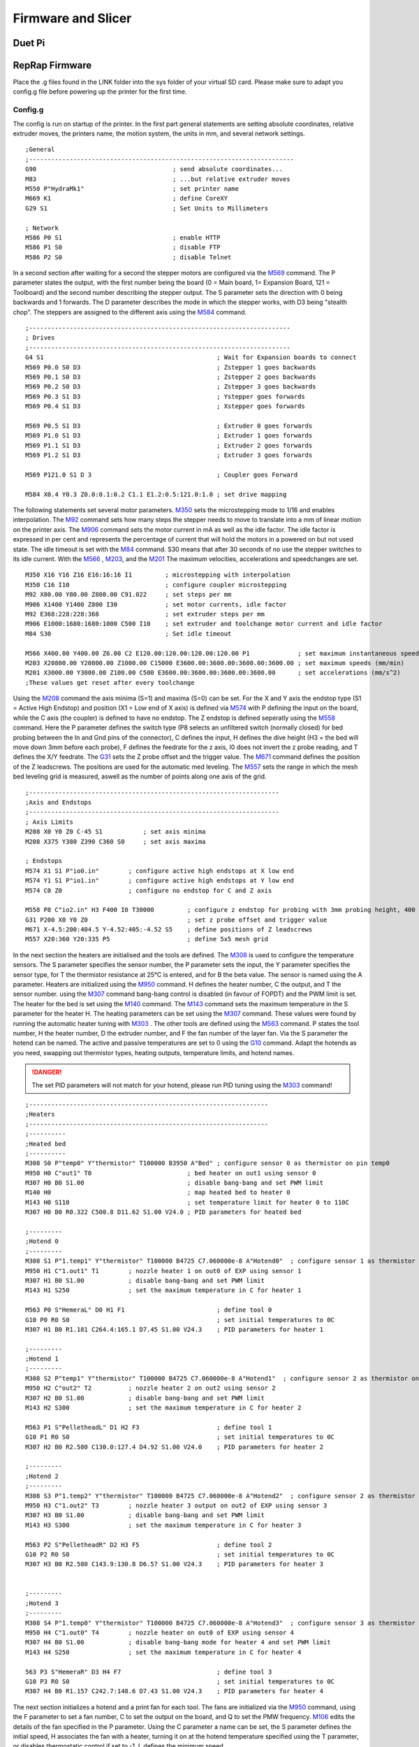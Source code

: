 ################################
Firmware and Slicer
################################


Duet Pi
===========

RepRap Firmware
================

Place the .g files found in the LINK folder into the sys folder of your virtual SD card.
Please make sure to adapt you config.g file before powering up the printer for the first time.


Config.g
^^^^^^^^^^^^^^

The config is run on startup of the printer. In the first part general statements are setting absolute coordinates, relative extruder moves, the printers name, the motion system, the units in mm, and several network settings.

::

  ;General
  ;------------------------------------------------------------------------
  G90                                     ; send absolute coordinates...
  M83                                     ; ...but relative extruder moves
  M550 P"HydraMk1"                        ; set printer name
  M669 K1                                 ; define CoreXY
  G29 S1                                  ; Set Units to Millimeters
  
  ; Network
  M586 P0 S1                              ; enable HTTP
  M586 P1 S0                              ; disable FTP
  M586 P2 S0                              ; disable Telnet
  
In a second section after waiting for a second the stepper motors are configured via the `M569 <https://duet3d.dozuki.com/Wiki/M569>`_ command. The P parameter states the output, with the first number being the board (0 = Main board, 1= Expansion Board, 121 = Toolboard) and the second number describing the stepper output. The S parameter sets the direction with 0 being backwards and 1 forwards. The D parameter describes the mode in which the stepper works, with D3 being "stealth chop".
The steppers are assigned to the different axis using the `M584 <https://duet3d.dozuki.com/Wiki/M584>`_ command.

::

  ;-----------------------------------------------------------------------
  ; Drives
  ;-----------------------------------------------------------------------
  G4 S1                                               ; Wait for Expansion boards to connect
  M569 P0.0 S0 D3                                     ; Zstepper 1 goes backwards
  M569 P0.1 S0 D3                                     ; Zstepper 2 goes backwards
  M569 P0.2 S0 D3                                     ; Zstepper 3 goes backwards
  M569 P0.3 S1 D3                                     ; Ystepper goes forwards
  M569 P0.4 S1 D3                                     ; Xstepper goes forwards
  
  M569 P0.5 S1 D3                                     ; Extruder 0 goes forwards
  M569 P1.0 S1 D3                                     ; Extruder 1 goes forwards
  M569 P1.1 S1 D3                                     ; Extruder 2 goes forwards
  M569 P1.2 S1 D3                                     ; Extruder 3 goes forwards
  
  M569 P121.0 S1 D 3                                  ; Coupler goes Forward
  
  M584 X0.4 Y0.3 Z0.0:0.1:0.2 C1.1 E1.2:0.5:121.0:1.0 ; set drive mapping

The following statements set several motor parameters. `M350 <https://duet3d.dozuki.com/Wiki/M350>`_ sets the microstepping mode to 1/16 and enables interpolation. The `M92 <https://duet3d.dozuki.com/Wiki/M92>`_ command sets how many steps the stepper needs to move to translate into a mm of linear motion on the printer axis. The `M906 <https://duet3d.dozuki.com/Wiki/M906>`_ command sets the motor current in mA as well as the idle factor. The idle factor is expressed in per cent and represents the percentage of current that will hold the motors in a powered on but not used state. The idle timeout is set with the `M84 <https://duet3d.dozuki.com/Wiki/M84>`_ command. S30 means that after 30 seconds of no use the stepper switches to its idle current. With the `M566 <https://duet3d.dozuki.com/Wiki/M566>`_ , `M203 <https://duet3d.dozuki.com/Wiki/M203>`_, and the `M201 <https://duet3d.dozuki.com/Wiki/M201>`_ The maximum velocities, accelerations and speedchanges are set.

::

  M350 X16 Y16 Z16 E16:16:16 I1         ; microstepping with interpolation
  M350 C16 I10                          ; configure coupler microstepping
  M92 X80.00 Y80.00 Z800.00 C91.022     ; set steps per mm
  M906 X1400 Y1400 Z800 I30             ; set motor currents, idle factor
  M92 E368:228:228:368                  ; set extruder steps per mm
  M906 E1000:1680:1680:1000 C500 I10    ; set extruder and toolchange motor current and idle factor
  M84 S30                               ; Set idle timeout
  
  M566 X400.00 Y400.00 Z6.00 C2 E120.00:120.00:120.00:120.00 P1             ; set maximum instantaneous speed changes (mm/min)        		
  M203 X20800.00 Y20800.00 Z1000.00 C15000 E3600.00:3600.00:3600.00:3600.00 ; set maximum speeds (mm/min)  
  M201 X3000.00 Y3000.00 Z100.00 C500 E3600.00:3600.00:3600.00:3600.00      ; set accelerations (mm/s^2)
  ;These values get reset after every toolchange

Using the `M208 <https://duet3d.dozuki.com/Wiki/M208>`_ command the axis minima (S=1) and maxima (S=0) can be set. For the X and Y axis the endstop type (S1 = Active High Endstop) and position (X1 = Low end of X axis) is defined via `M574 <https://duet3d.dozuki.com/Wiki/M574>`_ with P defining the input on the board, while the C axis (the coupler) is defined to have no endstop. The Z endstop is defined seperatly using the `M558 <https://duet3d.dozuki.com/Wiki/M558>`_ command. Here the P parameter defines the switch type (P8 selects an unfiltered switch (normally closed) for bed probing between the In and Gnd pins of the connector), C defines the input, H defines the dive height (H3 = the bed will move down 3mm before each probe), F defines the feedrate for the z axis, I0 does not invert the z probe reading, and T defines the X/Y feedrate. The `G31 <https://duet3d.dozuki.com/Wiki/G31>`_ sets the Z probe offset and the trigger value. The `M671 <https://duet3d.dozuki.com/Wiki/M671>`_ command defines the position of the Z leadscrews. The positions are used for the automatic med leveling. The `M557 <https://duet3d.dozuki.com/Wiki/M557>`_ sets the range in which the mesh bed leveling grid is measured, aswell as the number of points along one axis of the grid.

::

  ;--------------------------------------------------------------------
  ;Axis and Endstops
  ;--------------------------------------------------------------------
  ; Axis Limits
  M208 X0 Y0 Z0 C-45 S1           ; set axis minima
  M208 X375 Y380 Z390 C360 S0     ; set axis maxima

  ; Endstops
  M574 X1 S1 P"io0.in"        ; configure active high endstops at X low end
  M574 Y1 S1 P"io1.in"        ; configure active high endstops at Y low end
  M574 C0 Z0                  ; configure no endstop for C and Z axis

  M558 P8 C"io2.in" H3 F400 I0 T30000         ; configure z endstop for probing with 3mm probing height, 400 feedrate for z axis and 30000 feedrate for X/Y axis
  G31 P200 X0 Y0 Z0                           ; set z probe offset and trigger value
  M671 X-4.5:200:404.5 Y-4.52:405:-4.52 S5    ; define positions of Z leadscrews
  M557 X20:360 Y20:335 P5                     ; define 5x5 mesh grid


In the next section the heaters are initialised and the tools are defined. The `M308 <https://duet3d.dozuki.com/Wiki/M308>`_ is used to configure the temperature sensors. The S parameter specifies the sensor number, the P parameter sets the input, the Y parameter specifies the sensor type, for T the thermistor resistance at 25°C is entered, and for B the beta value. The sensor is named using the A parameter.
Heaters are initialized using the `M950 <https://duet3d.dozuki.com/Wiki/M950>`_ command. H defines the heater number, C the output, and T the sensor number. using the `M307 <https://duet3d.dozuki.com/Wiki/M307>`_ command bang-bang control is disabled (in favour of FOPDT) and the PWM limit is set. The heater for the bed is set using the `M140 <https://duet3d.dozuki.com/Wiki/M140>`_ command. The `M143 <https://duet3d.dozuki.com/Wiki/M143>`_ command sets the maximum temperature in the S parameter for the heater H. The heating parameters can be set using the `M307 <https://duet3d.dozuki.com/Wiki/M307>`_ command. These values were found by running the automatic heater tuning with `M303 <https://duet3d.dozuki.com/Wiki/M303>`_ .
The other tools are defined using the `M563 <https://duet3d.dozuki.com/Wiki/M563>`_ command. P states the tool number, H the heater number, D the extruder number, and F the fan number of the layer fan. Via the S parameter the hotend can be named. The active and passive temperatures are set to 0 using the `G10 <https://duet3d.dozuki.com/Wiki/G10>`_ command.
Adapt the hotends as you need, swapping out thermistor types, heating outputs, temperature limits, and hotend names. 

.. DANGER:: The set PID parameters will not match for your hotend, please run PID tuning using the `M303 <https://duet3d.dozuki.com/Wiki/M303>`_ command!
  
::

  ;-----------------------------------------------------------------
  ;Heaters
  ;-----------------------------------------------------------------
  ;----------
  ;Heated bed
  ;----------
  M308 S0 P"temp0" Y"thermistor" T100000 B3950 A"Bed" ; configure sensor 0 as thermistor on pin temp0
  M950 H0 C"out1" T0                          ; bed heater on out1 using sensor 0
  M307 H0 B0 S1.00                            ; disable bang-bang and set PWM limit
  M140 H0                                     ; map heated bed to heater 0
  M143 H0 S110                                ; set temperature limit for heater 0 to 110C
  M307 H0 B0 R0.322 C500.8 D11.62 S1.00 V24.0 ; PID parameters for heated bed

  ;---------
  ;Hotend 0
  ;---------
  M308 S1 P"1.temp1" Y"thermistor" T100000 B4725 C7.060000e-8 A"Hotend0"  ; configure sensor 1 as thermistor on pin temp1 of EXP
  M950 H1 C"1.out1" T1        ; nozzle heater 1 on out0 of EXP using sensor 1
  M307 H1 B0 S1.00            ; disable bang-bang and set PWM limit
  M143 H1 S250                ; set the maximum temperature in C for heater 1

  M563 P0 S"HemeraL" D0 H1 F1                         ; define tool 0
  G10 P0 R0 S0                                        ; set initial temperatures to 0C
  M307 H1 B0 R1.181 C264.4:165.1 D7.45 S1.00 V24.3    ; PID parameters for heater 1

  ;---------
  ;Hotend 1
  ;---------
  M308 S2 P"temp1" Y"thermistor" T100000 B4725 C7.060000e-8 A"Hotend1"  ; configure sensor 2 as thermistor on pin temp1
  M950 H2 C"out2" T2          ; nozzle heater 2 on out2 using sensor 2
  M307 H2 B0 S1.00            ; disable bang-bang and set PWM limit
  M143 H2 S300                ; set the maximum temperature in C for heater 2

  M563 P1 S"PelletheadL" D1 H2 F3                     ; define tool 1 
  G10 P1 R0 S0                                        ; set initial temperatures to 0C
  M307 H2 B0 R2.580 C130.0:127.4 D4.92 S1.00 V24.0    ; PID parameters for heater 2

  ;---------
  ;Hotend 2
  ;---------
  M308 S3 P"1.temp2" Y"thermistor" T100000 B4725 C7.060000e-8 A"Hotend2"  ; configure sensor 2 as thermistor on pin temp1
  M950 H3 C"1.out2" T3        ; nozzle heater 3 output on out2 of EXP using sensor 3
  M307 H3 B0 S1.00            ; disable bang-bang and set PWM limit
  M143 H3 S300                ; set the maximum temperature in C for heater 3

  M563 P2 S"PelletheadR" D2 H3 F5                     ; define tool 2
  G10 P2 R0 S0                                        ; set initial temperatures to 0C
  M307 H3 B0 R2.580 C143.9:130.8 D6.57 S1.00 V24.3    ; PID parameters for heater 3


  ;---------
  ;Hotend 3
  ;---------
  M308 S4 P"1.temp0" Y"thermistor" T100000 B4725 C7.060000e-8 A"Hotend3"  ; configure sensor 3 as thermistor on pin temp0 of EXP
  M950 H4 C"1.out0" T4        ; nozzle heater on out0 of EXP using sensor 4
  M307 H4 B0 S1.00            ; disable bang-bang mode for heater 4 and set PWM limit
  M143 H4 S250                ; set the maximum temperature in C for heater 4

  563 P3 S"HemeraR" D3 H4 F7                          ; define tool 3
  G10 P3 R0 S0                                        ; set initial temperatures to 0C
  M307 H4 B0 R1.157 C242.7:148.6 D7.43 S1.00 V24.3    ; PID parameters for heater 4
  
The next section initializes a hotend and a print fan for each tool. The fans are initialized via the `M950 <https://duet3d.dozuki.com/Wiki/M950>`_ command, using the F parameter to set a fan number, C to set the output on the board, and Q to set the PMW frequency.  `M106 <https://duet3d.dozuki.com/Wiki/M106>`_ edits the details of the fan specified in the P parameter. Using the C parameter a name can be set, the S parameter defines the initial speed, H associates the fan with a heater, turning it on at the hotend temperature specified using the T parameter, or disables thermostatic control if set to -1. L defines the minimum speed.

::

  ;--------------------------------------------------------------------
  ; Fans
  ;--------------------------------------------------------------------

  ;Hotend 0
  M950 F0 C"1.out7" Q500                  ; fan 0 on pin out7 of EXP and set frequency
  M106 P0 C"Hotend Fan 0" S0 H1 T45 L255  ; fan 0 name, thermostatic control for Hotend 1
  M950 F1 C"1.out4" Q500                  ; fan 1 on pin out4 of EXP and set frequency
  M106 P1 C"Layer Fan 0" S0 H-1 L255      ; fan 1 name, thermostatic control is turned off

  ;Hotend 1
  M950 F2 C"out7" Q500                    ; fan 2 on pin out7 and set frequency
  M106 P2 C"Hotend Fan 1" S0 H2 T45 L255  ; fan 2 name, thermostatic control for Hotend 2
  M950 F3 C"out4" Q500                    ; fan 3 on pin out4 and set frequency
  M106 P3 C"Layer Fan 1" S0 H-1 L255      ; fan 3 name, thermostatic control is turned off

  ;Hotend 2
  M950 F4 C"1.out8" Q500                  ; fan 4 on pin out8 of EXP and set  frequency
  M106 P4 C"Hotend Fan 2" S0 H3 T45 L255  ; fan 4 name, thermostatic control for Hotend 3
  M950 F5 C"1.out5" Q500                  ; fan 5 on pin out5 of EXP and set  frequency
  M106 P5 C"Layer Fan 2" S0 H-1 L255      ; fan 5 name, thermostatic control is turned off

  ;Hotend 3
  M950 F6 C"1.out6" Q500                  ; fan 6 on pin out6 of EXP and set  frequency
  M106 P6 C"Hotend Fan 3" S0 H4 T45 L255  ; fan 6 name, thermostatic control for Hotend 4
  M950 F7 C"1.out3" Q500                  ; fan 7 on pin out3 of EXP and set  frequency
  M106 P7 C"Layer Fan 3" S0 H-1 L255      ; fan 7 name, thermostatic control is turned off

In the last section the tool offsets are set using the `G10 <https://duet3d.dozuki.com/Wiki/G10>`_ command, where Pspecifies the tool. With the  `M404 <https://duet3d.dozuki.com/Wiki/M404>`_ command the filament width and nozzle diameter are set, and at the end any currently tool is deselected (This won't result in any movement or toolchange, but sets the initial tool to none selected).

::

  ;---------------------------------------------------------------
  ;Toolparameters
  ;---------------------------------------------------------------

  ;Define Tooloffsets
  G10 P0 X21.4 Y-7.9 Z-5.9    ;Set Tool 0 offsets
  G10 P1 X0 Y0 Z-52.95        ;Set Tool 1 offsets
  G10 P2 X0 Y0 Z-53.2         ;Set Tool 2 offsets
  G10 P3 X21.4 Y-7.9 Z-5.7    ;Set Tool 3 offsets

  M404 N1.75 D0.4     ; Filament width and nozzle diameter
  T-1                 ; Deselect any current tool

Prusa Slicer
=============
